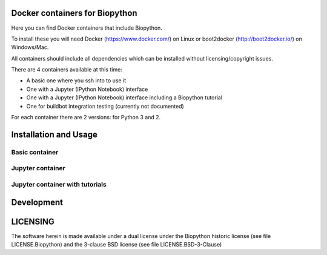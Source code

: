 Docker containers for Biopython
===============================

Here you can find Docker containers that include Biopython.

To install these you will need Docker (https://www.docker.com/)
on Linux or boot2docker (http://boot2docker.io/) on Windows/Mac.

All containers should include all dependencies which can be installed
without licensing/copyright issues.

There are 4 containers available at this time:

* A basic one where you ssh into to use it

* One with a Jupyter (IPython Notebook) interface

* One with a Jupyter (IPython Notebook) interface including a Biopython
  tutorial

* One for buildbot integration testing (currently not documented)


For each container there are 2 versions: for Python 3 and 2.

Installation and Usage
======================

Basic container
---------------

Jupyter container
-----------------

Jupyter container with tutorials
--------------------------------


Development
===========


LICENSING
=========

The software herein is made available under a dual license under the
Biopython historic license (see file LICENSE.Biopython) and the 3-clause
BSD license (see file LICENSE.BSD-3-Clause)
